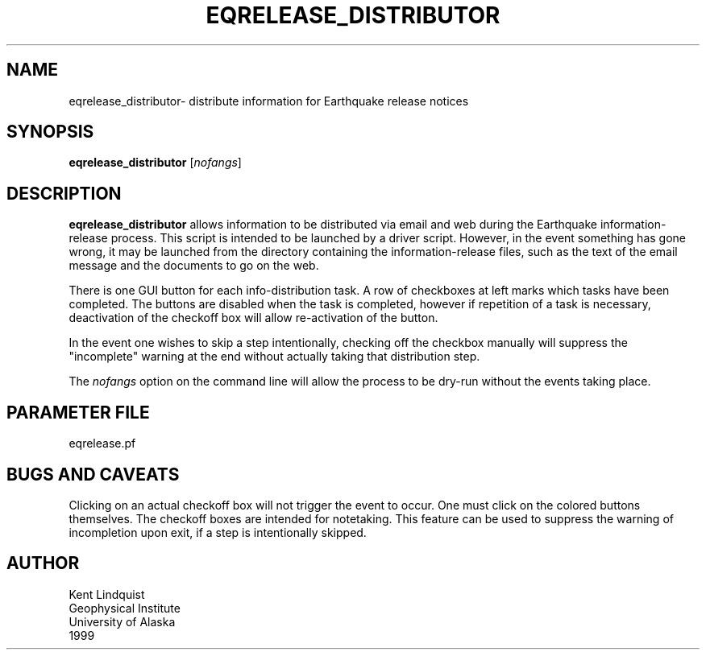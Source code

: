 .TH EQRELEASE_DISTRIBUTOR 1 "$Date$"
.SH NAME
eqrelease_distributor\- distribute information for Earthquake release notices
.SH SYNOPSIS
.nf
\fBeqrelease_distributor \fP[\fInofangs\fP]
.fi
.SH DESCRIPTION
\fBeqrelease_distributor\fP allows information to be distributed via
email and web during the Earthquake information-release process. This
script is intended to be launched by a driver script. However, in
the event something has gone wrong, it may be launched from the directory
containing the information-release files, such as the text of the email
message and the documents to go on the web.

There is one GUI button for each info-distribution task. A row of
checkboxes at left marks which tasks have been completed. The buttons
are disabled when the task is completed, however if repetition of a task
is necessary, deactivation of the checkoff box will allow
re-activation of the button.

In the event one wishes to skip a step intentionally, checking off
the checkbox manually will suppress the "incomplete" warning at the
end without actually taking that distribution step.

The \fInofangs\fP option on the command line will allow the process to be
dry-run without the events taking place.
.SH PARAMETER FILE
eqrelease.pf
.SH "BUGS AND CAVEATS"
Clicking on an actual checkoff box will not trigger the event
to occur. One must click on the colored buttons themselves. The
checkoff boxes are intended for notetaking. This feature can
be used to suppress the warning of incompletion upon exit, if
a step is intentionally skipped.
.SH AUTHOR
.nf
Kent Lindquist
Geophysical Institute
University of Alaska
1999
.fi
.\" $Id$
